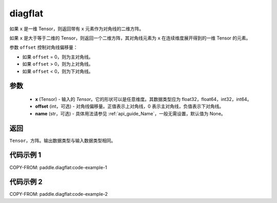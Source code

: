 .. _cn_api_paddle_diagflat:

diagflat
-------------------------------

.. py:function:: paddle.diagflat(x, offset=0, name=None)


如果 ``x`` 是一维 Tensor，则返回带有 ``x`` 元素作为对角线的二维方阵。

如果 ``x`` 是大于等于二维的 Tensor，则返回一个二维方阵，其对角线元素为 ``x`` 在连续维度展开得到的一维 Tensor 的元素。

参数 ``offset`` 控制对角线偏移量：

- 如果 ``offset`` = 0，则为主对角线。
- 如果 ``offset`` > 0，则为上对角线。
- 如果 ``offset`` < 0，则为下对角线。

参数
:::::::::
    - **x** (Tensor) - 输入的 `Tensor`。它的形状可以是任意维度。其数据类型应为 float32，float64，int32，int64。
    - **offset** (int，可选) - 对角线偏移量。正值表示上对角线，0 表示主对角线，负值表示下对角线。
    - **name** (str，可选) - 具体用法请参见 :ref:`api_guide_Name`，一般无需设置，默认值为 None。

返回
:::::::::
``Tensor``，方阵。输出数据类型与输入数据类型相同。


代码示例 1
:::::::::

COPY-FROM: paddle.diagflat:code-example-1

代码示例 2
:::::::::

COPY-FROM: paddle.diagflat:code-example-2
